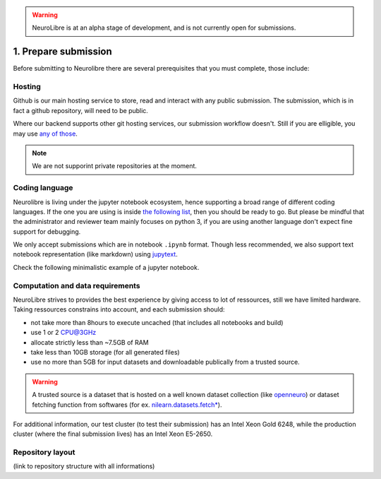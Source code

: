 .. warning:: NeuroLibre is at an alpha stage of development, and is not currently open for submissions.

1. Prepare submission
=====================

Before submitting to Neurolibre there are several prerequisites that you must complete, those include:

.. raw:: html

    &nbsp;&nbsp;&nbsp;&nbsp;&nbsp;&nbsp;<input type="checkbox"> <a href="#hosting">Hosting</a><br>
    &nbsp;&nbsp;&nbsp;&nbsp;&nbsp;&nbsp;<input type="checkbox"> <a href="#coding-language">Coding language</a><br>
    &nbsp;&nbsp;&nbsp;&nbsp;&nbsp;&nbsp;<input type="checkbox"> <a href="#computation-and-data-requirements">Computation and data requirements</a><br>
    &nbsp;&nbsp;&nbsp;&nbsp;&nbsp;&nbsp;<input type="checkbox"> <a href="#repository-layout">Repository layout</a><br>
    &nbsp;&nbsp;&nbsp;&nbsp;&nbsp;&nbsp;<input type="checkbox"> <a href="#local-testing">Local testing</a><br><br>


Hosting
:::::::

Github is our main hosting service to store, read and interact with any public submission.
The submission, which is in fact a github repository, will need to be public.

Where our backend supports other git hosting services, our submission workflow doesn't.
Still if you are elligible, you may use `any of those <https://binderhub.readthedocs.io/en/latest/developer/repoproviders.html#supported-repoproviders>`_.

.. note:: We are not supporint private repositories at the moment.

Coding language
:::::::::::::::

Neurolibre is living under the jupyter notebook ecosystem, hence supporting a broad range of different coding languages.
If the one you are using is inside `the following list <https://github.com/jupyter/jupyter/wiki/Jupyter-kernels>`_, then you should be ready to go.
But please be mindful that the administrator and reviewer team mainly focuses on python 3, if you are using another language don't expect fine support for debugging.

We only accept submissions which are in notebook ``.ipynb`` format. Though less recommended, we also support text notebook representation (like markdown)
using `jupytext <https://jupytext.readthedocs.io/en/latest/formats.html#notebook-formats>`_.

Check the following minimalistic example of a jupyter notebook.

.. raw:: html

    <center>
      <iframe id="binder-frame" width="90%" height="600" marginwidth="5%"
      src="https://nbviewer.org/github/neurolibre/repo2data-caching/blob/master/notebooks/nilearn-example.ipynb"></iframe>
    </center>
    <br>

Computation and data requirements
:::::::::::::::::::::::::::::::::

NeuroLibre strives to provides the best experience by giving access to lot of ressources, still we have limited hardware.
Taking ressources constrains into account, and each submission should:

* not take more than 8hours to execute uncached (that includes all notebooks and build)
* use 1 or 2 CPU@3GHz
* allocate strictly less than ~7.5GB of RAM
* take less than 10GB storage (for all generated files)
* use no more than 5GB for input datasets and downloadable publically from a trusted source.

.. warning::  A trusted source is a dataset that is hosted on a well known dataset collection (like `openneuro <https://openneuro.org/>`_)
  or dataset fetching function from softwares (for ex. `nilearn.datasets.fetch* <https://nilearn.github.io/modules/reference.html#module-nilearn.datasets)>`_).

For additional information, our test cluster (to test their submission) has an Intel Xeon Gold 6248, while the production cluster (where the final submission lives) has an Intel Xeon E5-2650.


Repository layout
:::::::::::::::::

(link to repository structure with all informations)